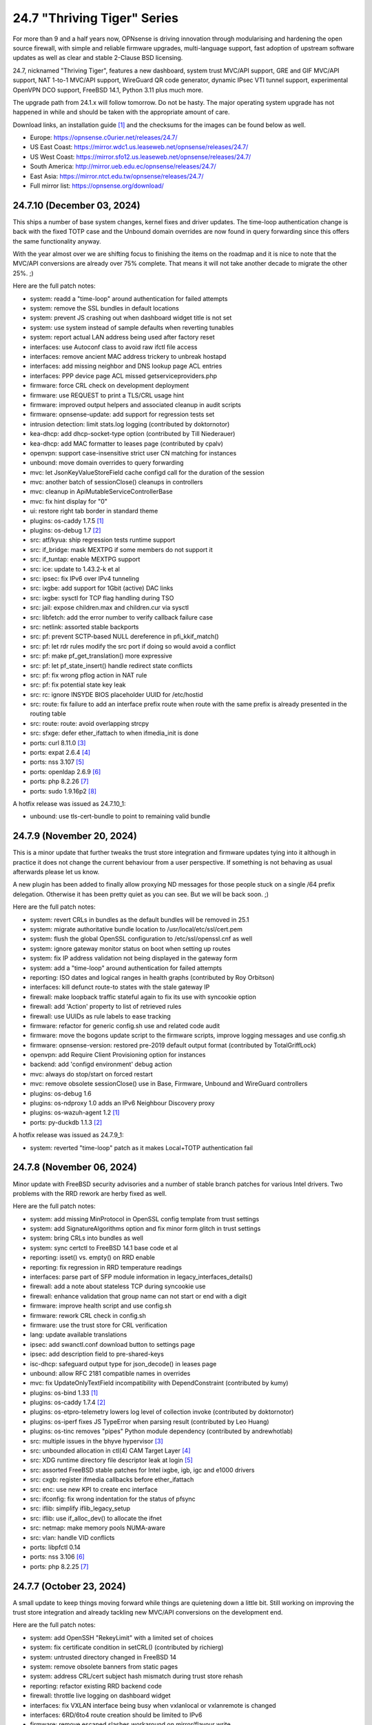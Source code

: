 ===========================================================================================
24.7  "Thriving Tiger" Series
===========================================================================================



For more than 9 and a half years now, OPNsense is driving innovation
through modularising and hardening the open source firewall, with simple
and reliable firmware upgrades, multi-language support, fast adoption
of upstream software updates as well as clear and stable 2-Clause BSD
licensing.

24.7, nicknamed "Thriving Tiger", features a new dashboard, system trust
MVC/API support, GRE and GIF MVC/API support, NAT 1-to-1 MVC/API support,
WireGuard QR code generator, dynamic IPsec VTI tunnel support, experimental
OpenVPN DCO support, FreeBSD 14.1, Python 3.11 plus much more.

The upgrade path from 24.1.x will follow tomorrow.  Do not be hasty.
The major operating system upgrade has not happened in while and should
be taken with the appropriate amount of care.

Download links, an installation guide `[1] <https://docs.opnsense.org/manual/install.html>`__  and the checksums for the images
can be found below as well.

* Europe: https://opnsense.c0urier.net/releases/24.7/
* US East Coast: https://mirror.wdc1.us.leaseweb.net/opnsense/releases/24.7/
* US West Coast: https://mirror.sfo12.us.leaseweb.net/opnsense/releases/24.7/
* South America: http://mirror.ueb.edu.ec/opnsense/releases/24.7/
* East Asia: https://mirror.ntct.edu.tw/opnsense/releases/24.7/
* Full mirror list: https://opnsense.org/download/


--------------------------------------------------------------------------
24.7.10 (December 03, 2024)
--------------------------------------------------------------------------


This ships a number of base system changes, kernel fixes and driver
updates.  The time-loop authentication change is back with the fixed
TOTP case and the Unbound domain overrides are now found in query
forwarding since this offers the same functionality anyway.

With the year almost over we are shifting focus to finishing the items
on the roadmap and it is nice to note that the MVC/API conversions are
already over 75% complete.  That means it will not take another decade
to migrate the other 25%.  ;)

Here are the full patch notes:

* system: readd a "time-loop" around authentication for failed attempts
* system: remove the SSL bundles in default locations
* system: prevent JS crashing out when dashboard widget title is not set
* system: use system instead of sample defaults when reverting tunables
* system: report actual LAN address being used after factory reset
* interfaces: use Autoconf class to avoid raw ifctl file access
* interfaces: remove ancient MAC address trickery to unbreak hostapd
* interfaces: add missing neighbor and DNS lookup page ACL entries
* interfaces: PPP device page ACL missed getserviceproviders.php
* firmware: force CRL check on development deployment
* firmware: use REQUEST to print a TLS/CRL usage hint
* firmware: improved output helpers and associated cleanup in audit scripts
* firmware: opnsense-update: add support for regression tests set
* intrusion detection: limit stats.log logging (contributed by doktornotor)
* kea-dhcp: add dhcp-socket-type option (contributed by Till Niederauer)
* kea-dhcp: add MAC formatter to leases page (contributed by cpalv)
* openvpn: support case-insensitive strict user CN matching for instances
* unbound: move domain overrides to query forwarding
* mvc: let JsonKeyValueStoreField cache configd call for the duration of the session
* mvc: another batch of sessionClose() cleanups in controllers
* mvc: cleanup in ApiMutableServiceControllerBase
* mvc: fix hint display for "0"
* ui: restore right tab border in standard theme
* plugins: os-caddy 1.7.5 `[1] <https://github.com/opnsense/plugins/blob/stable/24.7/www/caddy/pkg-descr>`__ 
* plugins: os-debug 1.7 `[2] <https://github.com/opnsense/plugins/blob/stable/24.7/devel/debug/pkg-descr>`__ 
* src: atf/kyua: ship regression tests runtime support
* src: if_bridge: mask MEXTPG if some members do not support it
* src: if_tuntap: enable MEXTPG support
* src: ice: update to 1.43.2-k et al
* src: ipsec: fix IPv6 over IPv4 tunneling
* src: ixgbe: add support for 1Gbit (active) DAC links
* src: ixgbe: sysctl for TCP flag handling during TSO
* src: jail: expose children.max and children.cur via sysctl
* src: libfetch: add the error number to verify callback failure case
* src: netlink: assorted stable backports
* src: pf: prevent SCTP-based NULL dereference in pfi_kkif_match()
* src: pf: let rdr rules modify the src port if doing so would avoid a conflict
* src: pf: make pf_get_translation() more expressive
* src: pf: let pf_state_insert() handle redirect state conflicts
* src: pf: fix wrong pflog action in NAT rule
* src: pf: fix potential state key leak
* src: rc: ignore INSYDE BIOS placeholder UUID for /etc/hostid
* src: route: fix failure to add an interface prefix route when route with the same prefix is already presented in the routing table
* src: route: route: avoid overlapping strcpy
* src: sfxge: defer ether_ifattach to when ifmedia_init is done
* ports: curl 8.11.0 `[3] <https://curl.se/changes.html#8_11_0>`__ 
* ports: expat 2.6.4 `[4] <https://github.com/libexpat/libexpat/blob/R_2_6_4/expat/Changes>`__ 
* ports: nss 3.107 `[5] <https://firefox-source-docs.mozilla.org/security/nss/releases/nss_3_107.html>`__ 
* ports: openldap 2.6.9 `[6] <https://www.openldap.org/software/release/changes.html>`__ 
* ports: php 8.2.26 `[7] <https://www.php.net/ChangeLog-8.php#8.2.26>`__ 
* ports: sudo 1.9.16p2 `[8] <https://www.sudo.ws/stable.html#1.9.16p2>`__ 

A hotfix release was issued as 24.7.10_1:

* unbound: use tls-cert-bundle to point to remaining valid bundle



--------------------------------------------------------------------------
24.7.9 (November 20, 2024)
--------------------------------------------------------------------------


This is a minor update that further tweaks the trust store integration
and firmware updates tying into it although in practice it does not
change the current behaviour from a user perspective.  If something is
not behaving as usual afterwards please let us know.

A new plugin has been added to finally allow proxying ND messages for
those people stuck on a single /64 prefix delegation.  Otherwise it
has been pretty quiet as you can see.  But we will be back soon.  ;)

Here are the full patch notes:

* system: revert CRLs in bundles as the default bundles will be removed in 25.1
* system: migrate authoritative bundle location to /usr/local/etc/ssl/cert.pem
* system: flush the global OpenSSL configuration to /etc/ssl/openssl.cnf as well
* system: ignore gateway monitor status on boot when setting up routes
* system: fix IP address validation not being displayed in the gateway form
* system: add a "time-loop" around authentication for failed attempts
* reporting: ISO dates and logical ranges in health graphs (contributed by Roy Orbitson)
* interfaces: kill defunct route-to states with the stale gateway IP
* firewall: make loopback traffic stateful again to fix its use with syncookie option
* firewall: add 'Action' property to list of retrieved rules
* firewall: use UUIDs as rule labels to ease tracking
* firmware: refactor for generic config.sh use and related code audit
* firmware: move the bogons update script to the firmware scripts, improve logging messages and use config.sh
* firmware: opnsense-version: restored pre-2019 default output format (contributed by TotalGriffLock)
* openvpn: add Require Client Provisioning option for instances
* backend: add 'configd environment' debug action
* mvc: always do stop/start on forced restart
* mvc: remove obsolete sessionClose() use in Base, Firmware, Unbound and WireGuard controllers
* plugins: os-debug 1.6
* plugins: os-ndproxy 1.0 adds an IPv6 Neighbour Discovery proxy
* plugins: os-wazuh-agent 1.2 `[1] <https://github.com/opnsense/plugins/blob/stable/24.7/security/wazuh-agent/pkg-descr>`__ 
* ports: py-duckdb 1.1.3 `[2] <https://github.com/duckdb/duckdb/releases/tag/v1.1.3>`__ 

A hotfix release was issued as 24.7.9_1:

* system: reverted "time-loop" patch as it makes Local+TOTP authentication fail



--------------------------------------------------------------------------
24.7.8 (November 06, 2024)
--------------------------------------------------------------------------


Minor update with FreeBSD security advisories and a number of stable
branch patches for various Intel drivers.  Two problems with the RRD
rework are herby fixed as well.

Here are the full patch notes:

* system: add missing MinProtocol in OpenSSL config template from trust settings
* system: add SignatureAlgorithms option and fix minor form glitch in trust settings
* system: bring CRLs into bundles as well
* system: sync certctl to FreeBSD 14.1 base code et al
* reporting: isset() vs. empty() on RRD enable
* reporting: fix regression in RRD temperature readings
* interfaces: parse part of SFP module information in legacy_interfaces_details()
* firewall: add a note about stateless TCP during syncookie use
* firewall: enhance validation that group name can not start or end with a digit
* firmware: improve health script and use config.sh
* firmware: rework CRL check in config.sh
* firmware: use the trust store for CRL verification
* lang: update available translations
* ipsec: add swanctl.conf download button to settings page
* ipsec: add description field to pre-shared-keys
* isc-dhcp: safeguard output type for json_decode() in leases page
* unbound: allow RFC 2181 compatible names in overrides
* mvc: fix UpdateOnlyTextField incompatibility with DependConstraint (contributed by kumy)
* plugins: os-bind 1.33 `[1] <https://github.com/opnsense/plugins/blob/stable/24.7/dns/bind/pkg-descr>`__ 
* plugins: os-caddy 1.7.4 `[2] <https://github.com/opnsense/plugins/blob/stable/24.7/www/caddy/pkg-descr>`__ 
* plugins: os-etpro-telemetry lowers log level of collection invoke (contributed by doktornotor)
* plugins: os-iperf fixes JS TypeError when parsing result (contributed by Leo Huang)
* plugins: os-tinc removes "pipes" Python module dependency (contributed by andrewhotlab)
* src: multiple issues in the bhyve hypervisor `[3] <https://www.freebsd.org/security/advisories/FreeBSD-SA-24:17.bhyve.asc>`__ 
* src: unbounded allocation in ctl(4) CAM Target Layer `[4] <https://www.freebsd.org/security/advisories/FreeBSD-SA-24:18.ctl.asc>`__ 
* src: XDG runtime directory file descriptor leak at login `[5] <https://www.freebsd.org/security/advisories/FreeBSD-EN-24:17.pam_xdg.asc>`__ 
* src: assorted FreeBSD stable patches for Intel ixgbe, igb, igc and e1000 drivers
* src: cxgb: register ifmedia callbacks before ether_ifattach
* src: enc: use new KPI to create enc interface
* src: ifconfig: fix wrong indentation for the status of pfsync
* src: iflib: simplify iflib_legacy_setup
* src: iflib: use if_alloc_dev() to allocate the ifnet
* src: netmap: make memory pools NUMA-aware
* src: vlan: handle VID conflicts
* ports: libpfctl 0.14
* ports: nss 3.106 `[6] <https://firefox-source-docs.mozilla.org/security/nss/releases/nss_3_106.html>`__ 
* ports: php 8.2.25 `[7] <https://www.php.net/ChangeLog-8.php#8.2.25>`__ 



--------------------------------------------------------------------------
24.7.7 (October 23, 2024)
--------------------------------------------------------------------------


A small update to keep things moving forward while things are quietening
down a little bit.  Still working on improving the trust store integration
and already tackling new MVC/API conversions on the development end.

Here are the full patch notes:

* system: add OpenSSH "RekeyLimit" with a limited set of choices
* system: fix certificate condition in setCRL() (contributed by richierg)
* system: untrusted directory changed in FreeBSD 14
* system: remove obsolete banners from static pages
* system: address CRL/cert subject hash mismatch during trust store rehash
* reporting: refactor existing RRD backend code
* firewall: throttle live logging on dashboard widget
* interfaces: fix VXLAN interface being busy when vxlanlocal or vxlanremote is changed
* interfaces: 6RD/6to4 route creation should be limited to IPv6
* firmware: remove escaped slashes workaround on mirror/flavour write
* firmware: CRL checking for business update mirror
* firmware: introduce config.sh and use it in launcher.sh and connection.sh
* firmware: restart cron on updates
* intrusion detection: reorganise settings page with headers
* intrusion detection: support configuration of eve-log for HTTP and TLS (contributed by Toby Chen)
* ipsec: fix advanced option "max_ikev1_exchanges"
* backend: cache file cleanup when TTL is reached
* backend: correct template helper exists() return type (contributed by kumy)
* mvc: fix config.xml file open mode in overwrite()
* mvc: add missing request->hasQuery()
* mvc: add missing request->getScheme()
* mvc: add missing request->getURI()
* mvc: extend sanity checks in isIPInCIDR()
* ui: fix tree view style targeting elements outside this view
* plugins: enforce defaults on devices
* plugins: os-caddy 1.7.3 `[1] <https://github.com/opnsense/plugins/blob/stable/24.7/www/caddy/pkg-descr>`__ 
* plugins: os-ddclient 1.25 `[2] <https://github.com/opnsense/plugins/blob/stable/24.7/dns/ddclient/pkg-descr>`__ 
* plugins: os-freeradius 1.9.26 `[3] <https://github.com/opnsense/plugins/blob/stable/24.7/net/freeradius/pkg-descr>`__ 
* plugins: os-frr 1.42 `[4] <https://github.com/opnsense/plugins/blob/stable/24.7/net/frr/pkg-descr>`__ 
* plugins: os-lldpd 1.2 `[5] <https://github.com/opnsense/plugins/blob/stable/24.7/net-mgmt/lldpd/pkg-descr>`__ 
* plugins: os-net-snmp 1.6 `[6] <https://github.com/opnsense/plugins/blob/stable/24.7/net-mgmt/net-snmp/pkg-descr>`__ 
* plugins: os-upnp 1.7 `[7] <https://github.com/opnsense/plugins/blob/stable/24.7/net/upnp/pkg-descr>`__ 
* plugins: os-wazuh-agent 1.1 `[8] <https://github.com/opnsense/plugins/blob/stable/24.7/security/wazuh-agent/pkg-descr>`__ 
* ports: monit 5.34.2 `[9] <https://mmonit.com/monit/changes/>`__ 
* ports: nss 3.105 `[10] <https://firefox-source-docs.mozilla.org/security/nss/releases/nss_3_105.html>`__ 
* ports: openssh 9.9.p1 `[11] <https://www.openssh.com/txt/release-9.9>`__ 
* ports: pkg fix for for embedded libfetch when doing CRL verification
* ports: py-duckdb 1.1.2 `[12] <https://github.com/duckdb/duckdb/releases/tag/v1.1.2>`__ 
* ports: syslog-ng 4.8.1 `[13] <https://github.com/syslog-ng/syslog-ng/releases/tag/syslog-ng-4.8.1>`__ 
* ports: unbound 1.22.0 `[14] <https://nlnetlabs.nl/projects/unbound/download/#unbound-1-22-0>`__ 



--------------------------------------------------------------------------
24.7.6 (October 09, 2024)
--------------------------------------------------------------------------


A few security and reliability issues this week.  Most notably Suricata
and Unbound.  The dashboard rework seems to be concluded now as the
ACL behaviour was aligned and should match the user expectation on
the "Lobby" section privileges.  Note not all widgets have separate
ACLs as it aims to provide a minimal safe selection of system widgets
associated with the access to the dashboard page in general.

We will, however, continue to improve the dashboard further while we
also tackle other interesting areas for 25.1.  That being said have
a look at the new roadmap `[1] <https://opnsense.org/about/road-map/>`__  we published recently.

You may notice the increased activity on the trust store side due to
our LINCE certification efforts.  Valuable feedback and code changes
have come from this process that will also find their way into other
related projects in the near future.

Here are the full patch notes:

* system: do not render non-reachable dashboard widget links
* system: handle picture deletion via hidden input on general settings page
* system: straighten out API ACL entries for several components
* system: remove unreachable "page-getstats" ACL entry
* system: adjust "page-system-login-logout" ACL entry to be used as a minimal dashboard privilege
* system: deprecate the "page-dashboard-all" ACL entry as it will be removed in 25.1
* system: add descriptions on CA and certificate downloads file names
* system: show user icon when certificate is not otherwise used (in case CN matches any of our registered users)
* system: add proper validation when certificates are being imported via CSR
* system: add missing CRL changed event when CRLs are saved in the GUI
* system: add a trust settings page and move existing trust settings there as well
* system: optionally fetch and store CRLs attached to trusted authorities
* system: improve and extend certctl.py script doing the trust store rehashing
* system: enforce CRL behaviour for existing revocations in the trust store when doing remove syslog sending over TLS
* interfaces: simplify and clarify pfsync reconfiguration hooks
* interfaces: non-functional refactors in PPP configuration
* interfaces: send IPv6 solicit immediately on WAN interfaces
* firewall: add gateway groups to the list of gateways in automation rules
* dhcrelay: refactor for plugins_argument_map() use
* ipsec: add "make_before_break" option to settings
* kea-dhcp: add configurable "max-unacked-clients" parameter and change its default to 2
* kea-dhcp: add missing constraint on IP address for reservations
* openvpn: register OpenVPN group immediately when setting up instances
* openvpn: push "data-ciphers-fallback" in client export when configured to align with legacy setup
* unbound: port to newwanip_map / plugins_interface_map()
* ui: remove bold text from tab headers for consistency
* plugins: os-acme-client 4.6 `[2] <https://github.com/opnsense/plugins/blob/stable/24.7/security/acme-client/pkg-descr>`__ 
* plugins: os-caddy 1.7.2 `[3] <https://github.com/opnsense/plugins/blob/stable/24.7/www/caddy/pkg-descr>`__ 
* plugins: os-frr 1.41 `[4] <https://github.com/opnsense/plugins/blob/stable/24.7/net/frr/pkg-descr>`__ 
* plugins: os-smart 2.3 adds new dashboard widget (contributed by Francisco Dimattia)
* src: pf: revert part of 39282ef3 to properly log the drop due to state limits
* src: pflog: pass the action to pflog directly
* src: various check removals for malloc(M_WAITOK) driver calls
* src: libpfctl: ensure we return useful error codes
* src: x86/ucode: add support for early loading of CPU ucode on AMD
* src: libfetch: improve optional CRL verification
* src: fetch: fix "--crl" option not working
* ports: curl 8.10.1 `[5] <https://curl.se/changes.html#8_10_1>`__ 
* ports: crowdsec fix for stuck service handling `[6] <https://discourse.crowdsec.net/t/bug-opnsense-24-7-5-crowdsec-1-6-3/2057>`__ 
* ports: dhcp6c 20241008 properly handle NoAddrAvail status code
* ports: monit 5.34.1 `[7] <https://mmonit.com/monit/changes/>`__ 
* ports: php 8.2.24 `[8] <https://www.php.net/ChangeLog-8.php#8.2.24>`__ 
* ports: dnspython 2.7.0
* ports: py-duckdb 1.1.1 `[9] <https://github.com/duckdb/duckdb/releases/tag/v1.1.1>`__ 
* ports: suricata 7.0.7 `[10] <https://suricata.io/2024/10/01/suricata-7-0-7-released/>`__ 
* ports: unbound 1.21.1 `[11] <https://nlnetlabs.nl/projects/unbound/download/#unbound-1-21-1>`__ 



--------------------------------------------------------------------------
24.7.5 (September 26, 2024)
--------------------------------------------------------------------------


This release removes significant processing overhead from larger setups
due to being able to coalesce parallel configuration requests for the same
component instead of iterating over the list of selected interfaces one
by one.  A number of third party software updates and FreeBSD security
advisories are included as well.

This update also disables NUMA by default which can bring a boost in
network throughput on affected systems.  And of course we are still
working on dashboard improvements so now the treasured picture widget
is back with a better integration approach.

Also take note that the NTP default changes to "restrict noquery" so that
the system cannot externally be queried for revealing system internals
anymore unless explicitly allowed.

The technical stuff out of the way we would simply like to add that we
had a great time at EuroBSDCon in Dublin over the weekend.  Lots of good
and productive conversations.  Looking forward to more of those!  :)

Here are the full patch notes:

* system: update default dashboard layout and include the services widget
* system: render header for failed active widgets to allow identification and removal
* system: add ability for widget referral links
* system: cleaned up ACL definitions and use thereof
* system: add a picture widget
* system: default to vm.numa.disabled=1
* system: handle log lines with no timestamp (contributed by Iain MacDonnell)
* system: use interface maps in system_routing_configure() and dpinger_configure_do()
* system: when only selecting TLS1.3 ciphers make sure to only allow 1.3 as well in web GUI
* system: move web GUI restart to newwanip_map / plugins_argument_map() use
* interfaces: move compatible event listeners to newwanip_map
* interfaces: decouple PPP configure/reset from IPv4/IPv6 modes
* interfaces: move legacy RFC2136 invoke to plugin hook
* interfaces: add "spoofmac" device option and enforce it
* interfaces: prevent CARP VIP removal when VHID group is in use by IP aliases
* interfaces: routing configuration on changed interfaces only during apply
* firmware: opnsense-update: support unescaped mirror input (contributed by Michael Gmelin)
* firmware: opnsense-verify: show repository priority while listing active repositories
* ipsec: convert to vpn_map event invoke and plugins_argument_map() use
* monit: fix undefined function error in CARP script
* network time: enable "restrict noquery" by default (contributed by doktornotor)
* openssh: port to plugins_argument_map()
* openvpn: validate "Auth Token Lifetime" to require a non-zero renegotiate time in instances
* openvpn: convert to vpn_map event invoke and plugins_argument_map() use
* wireguard: convert to vpn_map event invoke
* ui: refine cookie policies and make them explicit
* plugins: add plugins_argument_map() helper
* plugins: os-caddy 1.7.1 `[1] <https://github.com/opnsense/plugins/blob/stable/24.7/www/caddy/pkg-descr>`__ 
* src: bhyve: improve input validation in pci_xhci `[2] <https://www.freebsd.org/security/advisories/FreeBSD-SA-24:15.bhyve.asc>`__ 
* src: libnv: correct the calculation of the size of the structure `[3] <https://www.freebsd.org/security/advisories/FreeBSD-SA-24:16.libnv.asc>`__ 
* src: ifnet: Remove if_getamcount()
* src: ifnet: Add handling for toggling IFF_ALLMULTI in ifhwioctl()
* src: ifconfig: Add an allmulti verb
* src: date: include old and new time in audit log
* src: bpf: Add IfAPI analogue for bpf_peers_present()
* src: pf: use AF_INET6 when comparing IPv6 addresses
* src: if_ovpn: ensure it is safe to modify the mbuf
* src: if_ovpn: declare our dependency on the crypto module
* ports: curl 8.10.0 `[4] <https://curl.se/changes.html#8_10_0>`__ 
* ports: dhcp6c 20240919 reintroduced fixed arc4random() usage
* ports: expat 2.6.3 `[5] <https://github.com/libexpat/libexpat/blob/R_2_6_3/expat/Changes>`__ 
* ports: libpfctl 0.13
* ports: libxml 2.11.9 `[6] <https://gitlab.gnome.org/GNOME/libxml2/-/blob/master/NEWS>`__ 
* ports: nss 3.104 `[7] <https://firefox-source-docs.mozilla.org/security/nss/releases/nss_3_104.html>`__ 
* ports: python 3.11.10 `[8] <https://docs.python.org/release/3.11.10/whatsnew/changelog.html>`__ 
* ports: sudo 1.9.16 `[9] <https://www.sudo.ws/stable.html#1.9.16>`__ 

A hotfix release was issued as 24.7.5_3:

* system: due to observed timing issues avoid the use of closelog()
* openvpn: fix "auth-gen-token" being supplied in server mode



--------------------------------------------------------------------------
24.7.4 (September 12, 2024)
--------------------------------------------------------------------------


Since we are currently having a vivid discussion about what constitutes
a downstream or upstream issue in the FreeBSD scope we will revert the
FreeBSD-SA-24:05.pf advisory until further notice.  As confirmed by many
users this brings ICMPv6 and therefore IPv6 back to an uneventful stable
state.  We will be trying to work with FreeBSD on the issue as it seems
unavoidable that we meet it again when working on FreeBSD 14.2 inclusion.

In other IPv6 news we found a strange regression in dhcp6c introduced in
24.7.2 and reverted the offending commits for now.  What this tells us,
though, is that we did uncover an inherent issue with the timeout value
generation that may be present since two decades in the code at least.

Apart from smaller fixes for the dashboard, trust pages, this update
also ships the first backwards-compatible PPP rework patch.  The ultimate
goal here is to offer IPv6-only connectivity which requires untangling
old code to be IP family agnostic.  Should you note any change in behaviour
please do not hesitate to contact us.

BTW, the roadmap for 25.1 has been decided and will be published soon.

Here are the full patch notes:

* system: recover stuck monitors and offer a cron job
* system: use built-in controller logic for JSON decoding on dashboard
* system: map derivative field cert_type to expose purpose to the UI
* system: handle stale "pfsyncinterfaces" and improve workflow
* system: tweak the boot detection for code minimalism
* system: do not save x/y widget coordinates on smaller screens
* system: fix CARP widget on invalid CARP configuration
* system: fix storing private key when creating a CSR
* reporting: remove nonexistent 3G statistics
* interfaces: force regeneration of link-local on spoofed MAC
* interfaces: add proper validation for 6RD and 6to4
* interfaces: add new "vpn_map" event to deprecate "vpn"
* interfaces: unify PPP linkup/linkdown scripting
* interfaces: replace "newwanip" from interface apply with "early"
* interfaces: move IPv6 over IPv4 connectivity to a separate script
* interfaces: port VXLAN to newwanip_map event
* firewall: replace filter_(un)lock() with a FileObject lock
* isc-dhcp: allow to disable a DHCPv6 server with faulty settings
* firmware: remove auto-retry from fetch invokes
* firmware: allow auto-configure patching via full URL
* firmware: automatically handle most plugin conflicts
* openssh: convert to newwanip_map and rework the code
* openvpn: add username field to the status page
* openvpn: add close-on-exec flag to service lock file
* unbound: add discard-timeout (contributed by Nigel Jones)
* wireguard: fix widget display with public key reuse
* wireguard: add close-on-exec flag to service lock file
* ui: allow style tag on headers
* plugins: os-helloworld 1.4
* plugins: os-caddy 1.7.0 `[1] <https://github.com/opnsense/plugins/blob/stable/24.7/www/caddy/pkg-descr>`__ 
* src: revert FreeBSD-SA-24:05.pf until further notice to restore proper IPv6 behaviour `[2] <https://bugs.freebsd.org/bugzilla/show_bug.cgi?id=280701>`__ 
* src: agp: Set the driver-specific field correctly
* src: cron(8) / periodic(8) session login `[3] <https://www.freebsd.org/security/advisories/FreeBSD-EN-24:15.calendar.asc>`__ 
* src: multiple vulnerabilities in libnv `[4] <https://www.freebsd.org/security/advisories/FreeBSD-SA-24:09.libnv.asc>`__ 
* src: bhyve(8) privileged guest escape via TPM device passthrough `[5] <https://www.freebsd.org/security/advisories/FreeBSD-SA-24:10.bhyve.asc>`__ 
* src: multiple issues in ctl(4) CAM target layer `[6] <https://www.freebsd.org/security/advisories/FreeBSD-SA-24:11.ctl.asc>`__ 
* src: bhyve(8) privileged guest escape via USB controller `[7] <https://www.freebsd.org/security/advisories/FreeBSD-SA-24:12.bhyve.asc>`__ 
* src: possible DoS in X.509 name checks in OpenSSL `[8] <https://www.freebsd.org/security/advisories/FreeBSD-SA-24:13.openssl.asc>`__ 
* src: umtx kernel panic or use-after-free `[9] <https://www.freebsd.org/security/advisories/FreeBSD-SA-24:14.umtx.asc>`__ 
* src: revert "ixl: fix multicast filters handling" `[10] <https://bugs.freebsd.org/bugzilla/show_bug.cgi?id=281125>`__ 
* ports: dhcp6c 20240907 for now reverts instability regression in random number handling
* ports: openssl 3.0.15 `[11] <https://github.com/openssl/openssl/blob/openssl-3.0/CHANGES.md>`__ 
* ports: php 8.2.23 `[12] <https://www.php.net/ChangeLog-8.php#8.2.23>`__ 

A hotfix release was issued as 24.7.4_1:

* interfaces: fix PPP regression of empty gateway default



--------------------------------------------------------------------------
24.7.3 (August 29, 2024)
--------------------------------------------------------------------------


Today we are switching pf stateful tracking of ICMPv6 neighbour discoveries
off in order to fix the previous instability with the FreeBSD security
advisory first shipped in 24.7.1.  We do this in order to provide the same
reliable IPv6 functionality that was on all previous versions prior to
24.7.1 at the cost of resurfacing CVE-2024-6640 until a better solution
has been devised.  A link to the long and difficult upstream bug report is
included below.

But that is not all.  The GUI gains snapshot support on ZFS installations by
implementing what is called "boot environments" which allows one to move
seamlessly from one snapshot to another via reboot.  This functionality can
also be accessed from the boot loader menu option "8" for a quick recovery
ensuring that at least one other snapshot was created to boot into.  A very
special thank you to Sheridan Computers for contributing this feature.

Here are the full patch notes:

* system: add snapshots (boot environments) support via MVC/API (contributed by Sheridan Computers)
* system: remove obsolete dashboard sync
* system: compact services widget on dashboard
* system: convert lock mode to edit mode on dashboard
* system: link certificates by subject on import
* system: unify how log search clauses work and add a search time constraint
* system: move to static imports for widget base classes on dashboard
* system: fix ACL check on dashboard restore and add safety check for save action
* system: change dashboard modify buttons to a bootstrap group (contributed by Jaka Prašnikar)
* interfaces: add "newwanip_map" event and deprecate old "newwanip" one
* interfaces: keep 24.7 backwards compatibility by allowing 6RD and 6to4 on PPP
* interfaces: add logging to PPP link scripts to check for overlap
* interfaces: return correct uppercase interface name in getArp()
* interfaces: fix issue with PPP port not being posted
* dhcrelay: start on "newwanip_map" event as well
* intrusion detection: update the default suricata.yaml (contributed by Jim McKibben)
* ipsec: move two logging settings to correct location misplaced in previous version
* ipsec: fix migration and regression during handling of "disablevpnrules" setting
* wireguard: support CARP VHID reuse on different interfaces
* mvc: when a hint is provided, also show them for selectpickers
* rc: fix banner HTTPS fingerprint
* plugins: os-ddclient 1.24 `[1] <https://github.com/opnsense/plugins/blob/stable/24.7/dns/ddclient/pkg-descr>`__ 
* plugins: os-theme-advanced 1.0 based on AdvancedTomato (contributed by Jaka Prašnikar)
* plugins: os-theme-cicada 1.38 (contributed by Team Rebellion)
* plugins: os-theme-vicuna 1.48 (contributed by Team Rebellion)
* plugins: os-upnp 1.6 `[2] <https://github.com/opnsense/plugins/blob/stable/24.7/net/upnp/pkg-descr>`__ 
* plugins: os-wol 2.5 adds widget for new dashboard (contributed by Michał Brzeziński)
* src: pf: fully annotated patch of disabling ND state tracking and issues for ICMPv6 `[3] <https://bugs.freebsd.org/bugzilla/show_bug.cgi?id=280701>`__ 
* src: u3g: add SIERRA AC340U
* ports: dhcrelay 1.0 switches to official release numbering, but otherwise equal to 0.6
* ports: sqlite 3.46.1 `[4] <https://sqlite.org/releaselog/3_46_1.html>`__ 

A hotfix release was issued as 24.7.3_1:

* intrusion detection: fix indent in suricata.yaml



--------------------------------------------------------------------------
24.7.2 (August 21, 2024)
--------------------------------------------------------------------------


Today a follow-up for the FreeBSD security advisory for pf/ICMP
ships that addresses the undesired traceroute behaviour.  A few
dashboard improvements are included as well as better IPv6 recovery
for dhcp6c and assorted stability fixes.

As a special note we now have native CPU microcode update plugins
for either AMD or Intel to install from the GUI.  Apart from a reboot
these plugins require no further user interaction and will keep the
applicable microcode at the latest known version as shipped in the
packages repository.

We are currently working on making PPP capable of running in
IPv6-only deployments; additionally ZFS snapshots (a.k.a boot environments)
are coming to the next stable release and can already be previewed in
the bundled development version.

Last but not least, an "importmap" free dashboard version is also
ready for testing in the development release.  We hereby ask for
feedback so that it can be included in a subsequent stable release.

Here are the full patch notes:

* system: CRL import ignored text input and triggered unrelated validations
* system: improve the locking during web GUI restart
* system: improve WireGuard and IPsec widgets
* system: add CPU widget graph selection
* system: reformat traffic graphs to bps
* system: add gateway widget item selection
* system: add table view to interface statistics widget on expansion
* system: improve widget error recovery
* system: fix wrong variable assignment in system log search backend
* system: add missing delAction() for proper CRL removal
* interfaces: require PPP interface to be in up state (contributed by Nicolai Scheer)
* interfaces: lock down PPP modes when editing interfaces
* interfaces: backport required interface_ppps_capable()
* interfaces: retire interfaces_bring_up()
* reporting: start using cron for RRD collection
* firmware: remove inactive mirrors from the list
* firmware: introduce sanity checks prior to upgrades
* firmware: cleanup package manager temporary files prior to upgrades
* kea-dhcp: fix privileges for page ACL
* ipsec: advanced settings MVC/API conversion
* ipsec: add retransmission settings in charon section in advanced settings
* openvpn: unhide server fields for DCO instances
* mvc: remove setJsonContent() and make sure Response->send() handles array types properly
* mvc: FileObject write() should sync by default
* rc: export default ZPOOL_IMPORT_PATH
* ui: sidebar submenu expand fix (contributed by Team Rebellion)
* plugins: os-caddy 1.6.3 `[1] <https://github.com/opnsense/plugins/blob/stable/24.7/www/caddy/pkg-descr>`__ 
* plugins: os-cpu-microcode-amd 1.0
* plugins: os-cpu-microcode-intel 1.0
* plugins: os-freeradius 1.9.25 `[2] <https://github.com/opnsense/plugins/blob/stable/24.7/net/freeradius/pkg-descr>`__ 
* plugins: os-intrusion-detection-content-snort-vrt 1.2 switch to newer ruleset snapshot (contributed by Jim McKibben)
* plugins: os-theme-tukan 1.28 (contributed by Dr. Uwe Meyer-Gruhl)
* src: axgbe: implement ifdi_i2c_req for diagnostics information
* src: if_clone: allow maxunit to be zero
* src: if_pflog: limit the maximum unit via the new KPI
* src: pf: invert direction for inner icmp state lookups
* src: pf: fix icmp-in-icmp state lookup
* src: pf: vnet-ify pf_hashsize, pf_hashmask, pf_srchashsize and V_pf_srchashmask
* ports: dhcp6c 20240820 fixes two renewal edge cases
* ports: nss 3.103 `[3] <https://firefox-source-docs.mozilla.org/security/nss/releases/nss_3_103.html>`__ 
* ports: phpseclib 3.0.41 `[4] <https://github.com/phpseclib/phpseclib/releases/tag/3.0.41>`__ 
* ports: unbound 1.21.0 `[5] <https://nlnetlabs.nl/projects/unbound/download/#unbound-1-21-0>`__ 



--------------------------------------------------------------------------
24.7.1 (August 08, 2024)
--------------------------------------------------------------------------


This release includes a batch of dashboard changes due to the reliable
feedback we have received from you all so far.  There will be more dashboard
changes in the future mostly relating to UX and sane default behaviour
so just know we are aware.

A few smaller regressions due to the Phalcon module replacement efforts
have been fixed as well.  IPv6 behaviour has been adjusted for SLAAC and
the web GUI.

Last but not least we found and fixed a number of issues with FreeBSD 14.1
and are including its security advisories from yesterday while at it.

MVC/API conversions are already being carried out in the development version
and it seems that PPP-related connectivity will get a bigger makeover too.
The roadmap for 25.1 will be discussed and likely published later this month.

Here are the full patch notes:

* system: guard destroy on traffic widget
* system: adjust address display in interfaces widget
* system: fix display of multiple sources in thermal sensor widget
* system: add load average back to system info widget
* system: remove dots from traffic widget graphs
* system: add publication date to announcement widget
* system: fix monit widget status code handling
* system: allow and persist vertical resize in widgets
* system: improve formatting of byte values in widgets
* system: update OpenVPN widget server status color
* system: add aggregated traffic information about connected children in IPsec widget
* system: remove animated transition from row hover for table widgets
* system: improve the styling of the widget lock button
* system: apply locked state to newly added widgets as well
* system: account for removal of rows in non-rotated widget tables with top headers
* system: use "importmap" to force cache safe imports of base classes for widgets
* system: allow custom fonts in the widgets with gauges (contributed by Jaka Prasnika)
* system: add monitor IP to gateway API result (contributed by Herman Bonnes)
* system: better define "in use" flag and safety guards in certificates section
* system: export p12 resulted in mangled binary blob in certificates section
* system: when using debug kernels prevent them from triggering unrelated panics on assertions
* system: switch Twitter to Reddit URL in message of the day
* system: fix API exception on empty CA selection
* system: skip tentative IPv6 addresses for binding in the web GUI (contributed by tionu)
* interfaces: avoid deprecating SLAAC address for now
* firewall: show inspect button on "xs" size screen
* firewall: fix parsing port alias names in /etc/services
* captive portal: fix client disconnect (contributed by Vivek Panchal)
* firmware: revoke old fingerprints
* ipsec: add aggregated traffic totals to phase 1 view
* kea-dhcp: ignore invalid hostnames in static mappings to prevent DNS services crashes
* openvpn: use new trust model to link users by common_name in exporter
* openvpn: DCO mode only supports UDP on FreeBSD
* openvpn: add "float" option to instances (contributed by Christian Kohlstedde)
* backend: patch -6 address support into pluginctl
* mvc: fix API endpoint sending data without giving the Response object the chance to flush its headers
* plugins: os-acme-client 4.5 `[1] <https://github.com/opnsense/plugins/blob/stable/24.7/security/acme-client/pkg-descr>`__ 
* plugins: os-apcupsd 1.2 `[2] <https://github.com/opnsense/plugins/blob/stable/24.7/sysutils/apcupsd/pkg-descr>`__ 
* plugins: os-caddy 1.6.2 `[3] <https://github.com/opnsense/plugins/blob/stable/24.7/www/caddy/pkg-descr>`__ 
* plugins: os-ddclient 1.23 `[4] <https://github.com/opnsense/plugins/blob/stable/24.7/dns/ddclient/pkg-descr>`__ 
* plugins: os-theme-rebellion 1.9.1 fixes more compatibility issues with new dashboard (contributed by Team Rebellion)
* src: pf incorrectly matches different ICMPv6 states in the state table `[5] <https://www.freebsd.org/security/advisories/FreeBSD-SA-24:05.pf.asc>`__ 
* src: ktrace(2) fails to detach when executing a setuid binary `[6] <https://www.freebsd.org/security/advisories/FreeBSD-SA-24:06.ktrace.asc>`__ 
* src: NFS client accepts file names containing path separators `[7] <https://www.freebsd.org/security/advisories/FreeBSD-SA-24:07.nfsclient.asc>`__ 
* src: xen/netfront: Decouple XENNET tags from mbuf lifetimes
* src: dummynet: fix fq_pie traffic stall
* src: mcast: fix leaked igmp packets on multicast cleanup
* src: wg: change dhost to something other than a broadcast address (contributed by Sunny Valley Networks)
* ports: curl 8.9.1 `[8] <https://curl.se/changes.html#8_9_1>`__ 
* ports: dhcrelay 0.6 `[9] <https://github.com/opnsense/dhcrelay/issues/2>`__ 
* ports: kea 2.6.1 `[10] <https://downloads.isc.org/isc/kea/2.6.1/Kea-2.6.1-ReleaseNotes.txt>`__ 
* ports: nss 3.102 `[11] <https://firefox-source-docs.mozilla.org/security/nss/releases/nss_3_102.html>`__ 
* ports: php 8.2.22 `[12] <https://www.php.net/ChangeLog-8.php#8.2.22>`__ 
* ports: rrdtool 1.9.0 `[13] <https://github.com/oetiker/rrdtool-1.x/releases/tag/v1.9.0>`__ 
* ports: syslog-ng 4.8.0 `[14] <https://github.com/syslog-ng/syslog-ng/releases/tag/syslog-ng-4.8.0>`__ 



--------------------------------------------------------------------------
24.7 (July 25, 2024)
--------------------------------------------------------------------------


For more than 9 and a half years now, OPNsense is driving innovation
through modularising and hardening the open source firewall, with simple
and reliable firmware upgrades, multi-language support, fast adoption
of upstream software updates as well as clear and stable 2-Clause BSD
licensing.

24.7, nicknamed "Thriving Tiger", features a new dashboard, system trust
MVC/API support, GRE and GIF MVC/API support, NAT 1-to-1 MVC/API support,
WireGuard QR code generator, dynamic IPsec VTI tunnel support, experimental
OpenVPN DCO support, FreeBSD 14.1, Python 3.11 plus much more.

The upgrade path from 24.1.x will follow tomorrow.  Do not be hasty.
The major operating system upgrade has not happened in while and should
be taken with the appropriate amount of care.

Download links, an installation guide `[1] <https://docs.opnsense.org/manual/install.html>`__  and the checksums for the images
can be found below as well.

* Europe: https://opnsense.c0urier.net/releases/24.7/
* US East Coast: https://mirror.wdc1.us.leaseweb.net/opnsense/releases/24.7/
* US West Coast: https://mirror.sfo12.us.leaseweb.net/opnsense/releases/24.7/
* South America: http://mirror.ueb.edu.ec/opnsense/releases/24.7/
* East Asia: https://mirror.ntct.edu.tw/opnsense/releases/24.7/
* Full mirror list: https://opnsense.org/download/

Here are the full changes against version 24.1.10:

* system: remove "load_balancer" configuration remnants from core
* system: replace usage of mt_rand() with random_int()
* system: rewrote Trust configuration using MVC/API
* system: add XMLRPC option for OpenDNS
* system: rewrote the high availability settings page using MVC/API
* system: remove obsolete SSH DSA key handling
* system: replaced the dashboard with a modern alternative with streaming widgets
* system: harden a number of PHP settings according to best practices
* system: support streaming of log files for the new dashboard widget
* system: assorted dashboard widget tweaks
* system: sidebar optimisation and fixes (contributed by Team Rebellion)
* system: set short Cache-Control lifetime for widgets
* interfaces: rewrote GRE configuration using MVC/API
* interfaces: rewrote GIF configuration using MVC/API
* interfaces: temporary flush SLAAC addresses in DHCPv6 WAN mode to avoid using them primarily
* interfaces: add peer/peer6 options to CARP VIPs
* interfaces: allow to assign a prefix ID to WAN interface in DHCPv6 as well
* interfaces: allow to set manual interface ID in DHCPv6 and tracking modes
* firewall: performance improvements in alias handling
* firewall: refactor pftop output, move search to controller layer and implement cache for sessions page
* firewall: support streaming of filter logs for the new dashboard widget
* captive portal: add "Allow inbound" option to select interfaces which may enter the zone
* captive portal: remove defunct transparent proxy settings
* captive portal: clean up the codebase
* ipsec: prevent gateway when remote gateway family does not match selected protocol in legacy tunnel configuration
* isc-dhcp: do not reload DNS services when editing static mappings to match behaviour with Kea
* monit: expose HTTPD username and password settings to GUI
* openvpn: optionally support DCO devices for instances
* openvpn: remove duplicate and irrelevant data for the client session in question
* openvpn: add "remote_cert_tls" option to instances
* backend: add "cache_ttl" parameter to allow for generic caching of actions
* backend: run default action "configd actions" when none was specified
* backend: extended support for streaming actions
* installer: update the ZFS install script to the latest FreeBSD 14.1 code
* installer: prefer ZFS over UFS in main menu selection
* ui: assorted improvements for screen readers (contributed by Jason Fayre)
* ui: add "select all" to standard form selectors and remove dialog on "clear all" for tokenizers
* ui: lock save button while in progress to prevent duplicate input on Bootgrid
* ui: backport accessibility fix in Bootstrap
* mvc: replaced most of the Phalcon MVC use with a native band compatible implementation
* mvc: improve searchRecordsetBase() filtering capabilities
* mvc: improve container field cloning
* mvc: remove obsolete getParams() usage in ApiControllerBase
* mvc: hook default index action in API handler
* plugins: os-acme-client 4.4 `[2] <https://github.com/opnsense/plugins/blob/stable/24.7/security/acme-client/pkg-descr>`__ 
* plugins: os-caddy 1.6.1 `[3] <https://github.com/opnsense/plugins/blob/stable/24.7/www/caddy/pkg-descr>`__ 
* plugins: os-dec-hw 1.1 replaces the dashboard widget
* plugins: os-etpro-telemetry 1.7 replaces dashboard widget
* plugins: os-freeradius 1.29.4 `[4] <https://github.com/opnsense/plugins/blob/stable/24.7/net/freeradius/pkg-descr>`__ 
* plugins: os-nginx 1.34 `[5] <https://github.com/opnsense/plugins/blob/stable/24.7/www/nginx/pkg-descr>`__ 
* plugins: os-theme-cicada 1.37 fixes dropdown element style (contributed by Team Rebellion)
* plugins: os-theme-vicuna 1.47 fixes dropdown element style (contributed by Team Rebellion)
* src: FreeBSD 14.1-RELEASE `[6] <https://www.freebsd.org/releases/14.1R/relnotes/>`__ 
* src: assorted backports from FreeBSD stable/14 branch
* ports: hostapd 2.11 `[7] <https://w1.fi/cgit/hostap/plain/hostapd/ChangeLog>`__ 
* ports: libpfctl 0.12
* ports: phalcon 5.8.0 `[8] <https://github.com/phalcon/cphalcon/releases/tag/v5.8.0>`__ 
* ports: openvpn 2.6.12 `[9] <https://community.openvpn.net/openvpn/wiki/ChangesInOpenvpn26#Changesin2.6.12>`__ 
* ports: wpa_supplicant 2.11 `[10] <https://w1.fi/cgit/hostap/plain/wpa_supplicant/ChangeLog>`__ 

A hotfix release was issued as 24.7_5:

* system: fix disk widget byte unit "B" parsing crashing the whole widget
* interfaces: improve apply of the new peer/peer6 options to avoid unneeded reset
* firewall: fix one-to-one NAT migration with external address without a subnet set
* openvpn: disable DCO permanently in legacy client/server configuration
* mvc: fix API regression due to getParams() removal
* plugins: os-udpbroadcastrelay API error fixes (contributed by Team Rebellion)

A hotfix release was issued as 24.7_9:

* system: increase widget timeout to 5 seconds
* system: cores and threads flipped in system widget
* system: increase the PHP children count of the web GUI
* mvc: make Response->setContentType() second argument optional
* plugins: os-theme-rebellion 1.9 fixes compatibility issues with new dashboard (contributed by Team Rebellion)

Migration notes, known issues and limitations:

* The dashboard has been replaced. Widgets from the old format are no longer supported and need to be rewritten by the respective authors.
* ISC DHCP will no longer reload DNS services on static mapping edits. This is for feature parity with Kea DHCP and avoiding cross-service complications. If you expect your static mappings to show up in a particular DNS service please restart this service manually.

The public key for the 24.7 series is:

.. code-block::

    # -----BEGIN PUBLIC KEY-----
    # MIICIjANBgkqhkiG9w0BAQEFAAOCAg8AMIICCgKCAgEAunCgLymz7ichjk+uZ4pR
    # XwFX8FxG0KFBf4f6kCfQ+wNF9KTFBELzGg2tXPUmrJD/DzcMqQExP3WyTg0Z96ZW
    # HofN2AbOCG84PpNlsKXpaUtm9Ow8kiYh7tn26eX7FaOEPtpJkMiwUymbCJJaPE0O
    # smQbWGnJTvF8LTmuviPoiMrPv1cJ0kEyJvjDD0yMw1HrIgwPOazGmTQiuM3LoLOK
    # F0KWf2p40c77QDOuGC7AIobQgDkZTabfU7PQUn6gDiKARYCst7y2xX3OQ7foXCJW
    # nDDypfbfHixv77mVAeIED0h9ZsQaIHskL2dqqRbFHiY+OHjQTCAJP1Ptm/HGSCdj
    # GOjpuD4WXvxru8AgcOCh6GpqO4IbByIHXu+67Ur3UBlxsp4x44lxBWXQzeemVhaS
    # ZAmkJNemw51oRDTxYtpR7TF3OlgLAQBOB/0tqHmkbSBouQ6PK7HYzNglu9LStxo1
    # uxgMss5q8GoZCkWKvRDz87YceeC75l0aWOVnkOMmC5Lf+fFMJp6TF7BzCi3ZC7CD
    # DQchBlE2F98D3E7KiI4vGrLUj3qKwfwV41JSQ8OtwOV+KFGOmyHeNassTQHm1Mdn
    # reTzHeusqUdAL7+pXH1XNwoFSZo7A6RoZzTzb0p7WYbKU9SV39DPytsYES7FsyY8
    # l7+AsM+sBOY1ngeB/twBzyUCAwEAAQ==
    # -----END PUBLIC KEY-----


.. code-block::

    # SHA256 (OPNsense-24.7-dvd-amd64.iso.bz2) = 4452df716417cac324bb06322fc4428870ac2a64fd6ae47675a421e8db0a18b5
    # SHA256 (OPNsense-24.7-nano-amd64.img.bz2) = a44711b6c088d6d12434afef9a3ccadc4ef1b56e44babd13e4b199589170c51a
    # SHA256 (OPNsense-24.7-serial-amd64.img.bz2) = a94207c3515389c3fab5c6d72eeda4951526f9f50f06794ad9a4c1478bc8e8d0
    # SHA256 (OPNsense-24.7-vga-amd64.img.bz2) = 11031aecabce97f6d5502f943d347704b5a888ec213d7f9229200877d72f297c


--------------------------------------------------------------------------
24.7.r2 (July 19, 2024)
--------------------------------------------------------------------------


For more than 9 and a half years now, OPNsense is driving innovation
through modularising and hardening the open source firewall, with simple
and reliable firmware upgrades, multi-language support, fast adoption
of upstream software updates as well as clear and stable 2-Clause BSD
licensing.

We thank all of you for helping test, shape and contribute to the project!
We know it would not be the same without you.  <3

Download links, an installation guide `[1] <https://docs.opnsense.org/manual/install.html>`__  and the checksums for the images
can be found below as well.

* Europe: https://opnsense.c0urier.net/releases/24.7/
* US East Coast: https://mirror.wdc1.us.leaseweb.net/opnsense/releases/24.7/
* US West Coast: https://mirror.sfo12.us.leaseweb.net/opnsense/releases/24.7/
* South America: http://mirror.ueb.edu.ec/opnsense/releases/24.7/
* East Asia: https://mirror.ntct.edu.tw/opnsense/releases/24.7/
* Full mirror list: https://opnsense.org/download/

Here are the full changes against version 24.7-RC1:

* system: assorted dashboard widget tweaks
* system: sidebar optimisation and fixes (contributed by Team Rebellion)
* installer: update the ZFS install script to the latest FreeBSD 14.1 code
* mvc: remove obsolete getParams() usage in ApiControllerBase
* mvc: hook default index action in API handler
* src: assorted backports from FreeBSD stable/14 branch
* plugins: os-caddy 1.6.1 `[2] <https://github.com/opnsense/plugins/blob/stable/24.7/www/caddy/pkg-descr>`__ 
* plugins: os-dec-hw 1.1 replaces the dashboard widget
* plugins: os-nginx 1.34 `[3] <https://github.com/opnsense/plugins/blob/stable/24.7/www/nginx/pkg-descr>`__ 
* plugins: os-theme-cicada 1.37 fixes dropdown element style (contributed by Team Rebellion)
* plugins: os-theme-vicuna 1.47 fixes dropdown element style (contributed by Team Rebellion)

Migration notes, known issues and limitations:

* The dashboard has been replaced. Widgets from the old format are no longer supported and need to be rewritten by the respective authors.
* ISC DHCP will no longer reload DNS services on static mapping edits. This is for feature parity with Kea DHCP and avoiding cross-service complications. If you expect your static mappings to show up in a particular DNS service please restart this service manually.

The public key for the 24.7 series is:

.. code-block::

    # -----BEGIN PUBLIC KEY-----
    # MIICIjANBgkqhkiG9w0BAQEFAAOCAg8AMIICCgKCAgEAunCgLymz7ichjk+uZ4pR
    # XwFX8FxG0KFBf4f6kCfQ+wNF9KTFBELzGg2tXPUmrJD/DzcMqQExP3WyTg0Z96ZW
    # HofN2AbOCG84PpNlsKXpaUtm9Ow8kiYh7tn26eX7FaOEPtpJkMiwUymbCJJaPE0O
    # smQbWGnJTvF8LTmuviPoiMrPv1cJ0kEyJvjDD0yMw1HrIgwPOazGmTQiuM3LoLOK
    # F0KWf2p40c77QDOuGC7AIobQgDkZTabfU7PQUn6gDiKARYCst7y2xX3OQ7foXCJW
    # nDDypfbfHixv77mVAeIED0h9ZsQaIHskL2dqqRbFHiY+OHjQTCAJP1Ptm/HGSCdj
    # GOjpuD4WXvxru8AgcOCh6GpqO4IbByIHXu+67Ur3UBlxsp4x44lxBWXQzeemVhaS
    # ZAmkJNemw51oRDTxYtpR7TF3OlgLAQBOB/0tqHmkbSBouQ6PK7HYzNglu9LStxo1
    # uxgMss5q8GoZCkWKvRDz87YceeC75l0aWOVnkOMmC5Lf+fFMJp6TF7BzCi3ZC7CD
    # DQchBlE2F98D3E7KiI4vGrLUj3qKwfwV41JSQ8OtwOV+KFGOmyHeNassTQHm1Mdn
    # reTzHeusqUdAL7+pXH1XNwoFSZo7A6RoZzTzb0p7WYbKU9SV39DPytsYES7FsyY8
    # l7+AsM+sBOY1ngeB/twBzyUCAwEAAQ==
    # -----END PUBLIC KEY-----

Please let us know about your experience!



.. code-block::

    # SHA256 (OPNsense-24.7.r2-dvd-amd64.iso.bz2) = 43617bcb97b40a4c681c9468e0f7837aef9e7ff3849377649ab350287ad4639b
    # SHA256 (OPNsense-24.7.r2-nano-amd64.img.bz2) = 8fad59de6fdb07b9df2edb637a9d5f18a892d462d76118da6270dede90180a35
    # SHA256 (OPNsense-24.7.r2-serial-amd64.img.bz2) = 5c4d9b6f7ef4baf555c43d949f5946b59856fea45303a4b32890c102909d9f75
    # SHA256 (OPNsense-24.7.r2-vga-amd64.img.bz2) = 46f78b3fa40a429f52adbe1caf923cb8f4856e01ff61888b3db2658b43fe3f56

--------------------------------------------------------------------------
24.7.r1 (July 16, 2024)
--------------------------------------------------------------------------


If you have not heard: 24.7-RC1 is an online update. You can update
from the 24.7-BETA and switch to the community release type for the
stable track which leads into 24.7.x.  The development version of the
upcoming 24.1.11 release will also be able to update to the RC. An RC2
will follow up with the relevant images and additional information at
the end of the week.

Here are the full changes against version 24.1.10:

* system: remove "load_balancer" configuration remnants from core
* system: replace usage of mt_rand() with random_int()
* system: rewrote Trust configuration using MVC/API
* system: add XMLRPC option for OpenDNS
* system: rewrote the high availability settings page using MVC/API
* system: remove obsolete SSH DSA key handling
* system: replaced the dashboard with a modern alternative with streaming widgets
* system: harden a number of PHP settings according to best practices
* system: support streaming of log files for the new dashboard widget
* interfaces: rewrote GRE configuration using MVC/API
* interfaces: rewrote GIF configuration using MVC/API
* interfaces: temporary flush SLAAC addresses in DHCPv6 WAN mode to avoid using them primarily
* interfaces: add peer/peer6 options to CARP VIPs
* interfaces: allow to assign a prefix ID to WAN interface in DHCPv6 as well
* interfaces: allow to set manual interface ID in DHCPv6 and tracking modes
* firewall: performance improvements in alias handling
* firewall: refactor pftop output, move search to controller layer and implement cache for sessions page
* firewall: support streaming of filter logs for the new dashboard widget
* captive portal: add "Allow inbound" option to select interfaces which may enter the zone
* captive portal: remove defunct transparent proxy settings
* captive portal: clean up the codebase
* ipsec: prevent gateway when remote gateway family does not match selected protocol in legacy tunnel configuration
* isc-dhcp: do not reload DNS services when editing static mappings to match behaviour with Kea
* monit: expose HTTPD username and password settings to GUI
* openvpn: optionally support DCO devices for instances
* openvpn: remove duplicate and irrelevant data for the client session in question
* openvpn: add "remote_cert_tls" option to instances
* backend: add "cache_ttl" parameter to allow for generic caching of actions
* backend: run default action "configd actions" when none was specified
* backend: extended support for streaming actions
* ui: assorted improvements for screen readers (contributed by Jason Fayre)
* ui: add "select all" to standard form selectors and remove dialog on "clear all" for tokenizers
* ui: lock save button while in progress to prevent duplicate input on Bootgrid
* ui: backport accessibility fix in Bootstrap
* mvc: replaced most of the Phalcon MVC use with a native band compatible implementation
* mvc: improve searchRecordsetBase() filtering capabilities
* mvc: improve container field cloning
* plugins: os-acme-client 4.4 `[1] <https://github.com/opnsense/plugins/blob/stable/24.7/security/acme-client/pkg-descr>`__ 
* plugins: os-etpro-telemetry 1.7 replaces dashboard widget
* src: FreeBSD 14.1-RELEASE `[2] <https://www.freebsd.org/releases/14.1R/relnotes/>`__ 
* ports: phalcon 5.8.0 `[3] <https://github.com/phalcon/cphalcon/releases/tag/v5.8.0>`__ 

Migration notes, known issues and limitations:

* The dashboard has been replaced. Widgets from the old format are no longer supported and need to be rewritten by the respective authors.
* ISC DHCP will no longer reload DNS services on static mapping edits. This is for feature parity with Kea DHCP and avoiding cross-service complications. If you expect your static mappings to show up in a particular DNS service please restart this service manually.



--------------------------------------------------------------------------
24.7.b (June 13, 2024)
--------------------------------------------------------------------------


Since OPNsense 24.7 will be based on a newer FreeBSD major version
it is crucial for us to release these BETA images based on the latest
development state. This is not meant for production use but all plugins
are provided and future updates of installations based on these images
will be possible.

https://pkg.opnsense.org/releases/24.7/

There is a bit more work to be done yet most of the milestones have
already been reached. If you have a test deployment or would like to
check out some of the new features these images are for you. Together
we can make OPNsense better than it ever was.

The final release date for 24.7 is July 24.  A release candidate will
follow in early July.

Highlights over the current 24.1 series include:

* Dashboard replacement with streaming widgets
* System: High Availability: Settings page has been converted to MVC
* System: Trust section has been converted to MVC/API
* Interfaces: GIF section has been converted to MVC/API
* Interfaces: GRE section has been converted to MVC/API
* Firewall: NAT 1-to-1 has been converted to MVC/API
* Added experimental OpenVPN DCO device type support
* Added unicast CARP support to Virtual IPs
* DHCPv6 on WAN can now assign a prefix subnet to itself and support static interface identifiers
* Built-in cache capability for backend commands
* Captive portal backend refactor and new "Allow inbound interfaces" option
* Large portions of Phalcon MVC have been replaced by native PHP implementation
* FreeBSD 14.1

The public key for the 24.7 series is:

.. code-block::

    # -----BEGIN PUBLIC KEY-----
    # MIICIjANBgkqhkiG9w0BAQEFAAOCAg8AMIICCgKCAgEAunCgLymz7ichjk+uZ4pR
    # XwFX8FxG0KFBf4f6kCfQ+wNF9KTFBELzGg2tXPUmrJD/DzcMqQExP3WyTg0Z96ZW
    # HofN2AbOCG84PpNlsKXpaUtm9Ow8kiYh7tn26eX7FaOEPtpJkMiwUymbCJJaPE0O
    # smQbWGnJTvF8LTmuviPoiMrPv1cJ0kEyJvjDD0yMw1HrIgwPOazGmTQiuM3LoLOK
    # F0KWf2p40c77QDOuGC7AIobQgDkZTabfU7PQUn6gDiKARYCst7y2xX3OQ7foXCJW
    # nDDypfbfHixv77mVAeIED0h9ZsQaIHskL2dqqRbFHiY+OHjQTCAJP1Ptm/HGSCdj
    # GOjpuD4WXvxru8AgcOCh6GpqO4IbByIHXu+67Ur3UBlxsp4x44lxBWXQzeemVhaS
    # ZAmkJNemw51oRDTxYtpR7TF3OlgLAQBOB/0tqHmkbSBouQ6PK7HYzNglu9LStxo1
    # uxgMss5q8GoZCkWKvRDz87YceeC75l0aWOVnkOMmC5Lf+fFMJp6TF7BzCi3ZC7CD
    # DQchBlE2F98D3E7KiI4vGrLUj3qKwfwV41JSQ8OtwOV+KFGOmyHeNassTQHm1Mdn
    # reTzHeusqUdAL7+pXH1XNwoFSZo7A6RoZzTzb0p7WYbKU9SV39DPytsYES7FsyY8
    # l7+AsM+sBOY1ngeB/twBzyUCAwEAAQ==
    # -----END PUBLIC KEY-----

Please let us know about your experience!


.. code-block::

    # SHA256 (OPNsense-devel-24.7.b-dvd-amd64.iso.bz2) = af740f12d4363d13e96ad95ac06dd1d659009c345af3e8ff6d544a66200ba93f
    # SHA256 (OPNsense-devel-24.7.b-nano-amd64.img.bz2) = 394e150c3cb22b7f2d2b131fc2bcb545355e6a129b7d9afe2ced9c4364bfa862
    # SHA256 (OPNsense-devel-24.7.b-serial-amd64.img.bz2) = a8770d247400859e66151aae177171f141ea7064de98728edfc22a77d8d5f447
    # SHA256 (OPNsense-devel-24.7.b-vga-amd64.img.bz2) = 046bba7c48312578f819535a0f29210e24f9bcb1e8153256fb15a35a62f3d443
